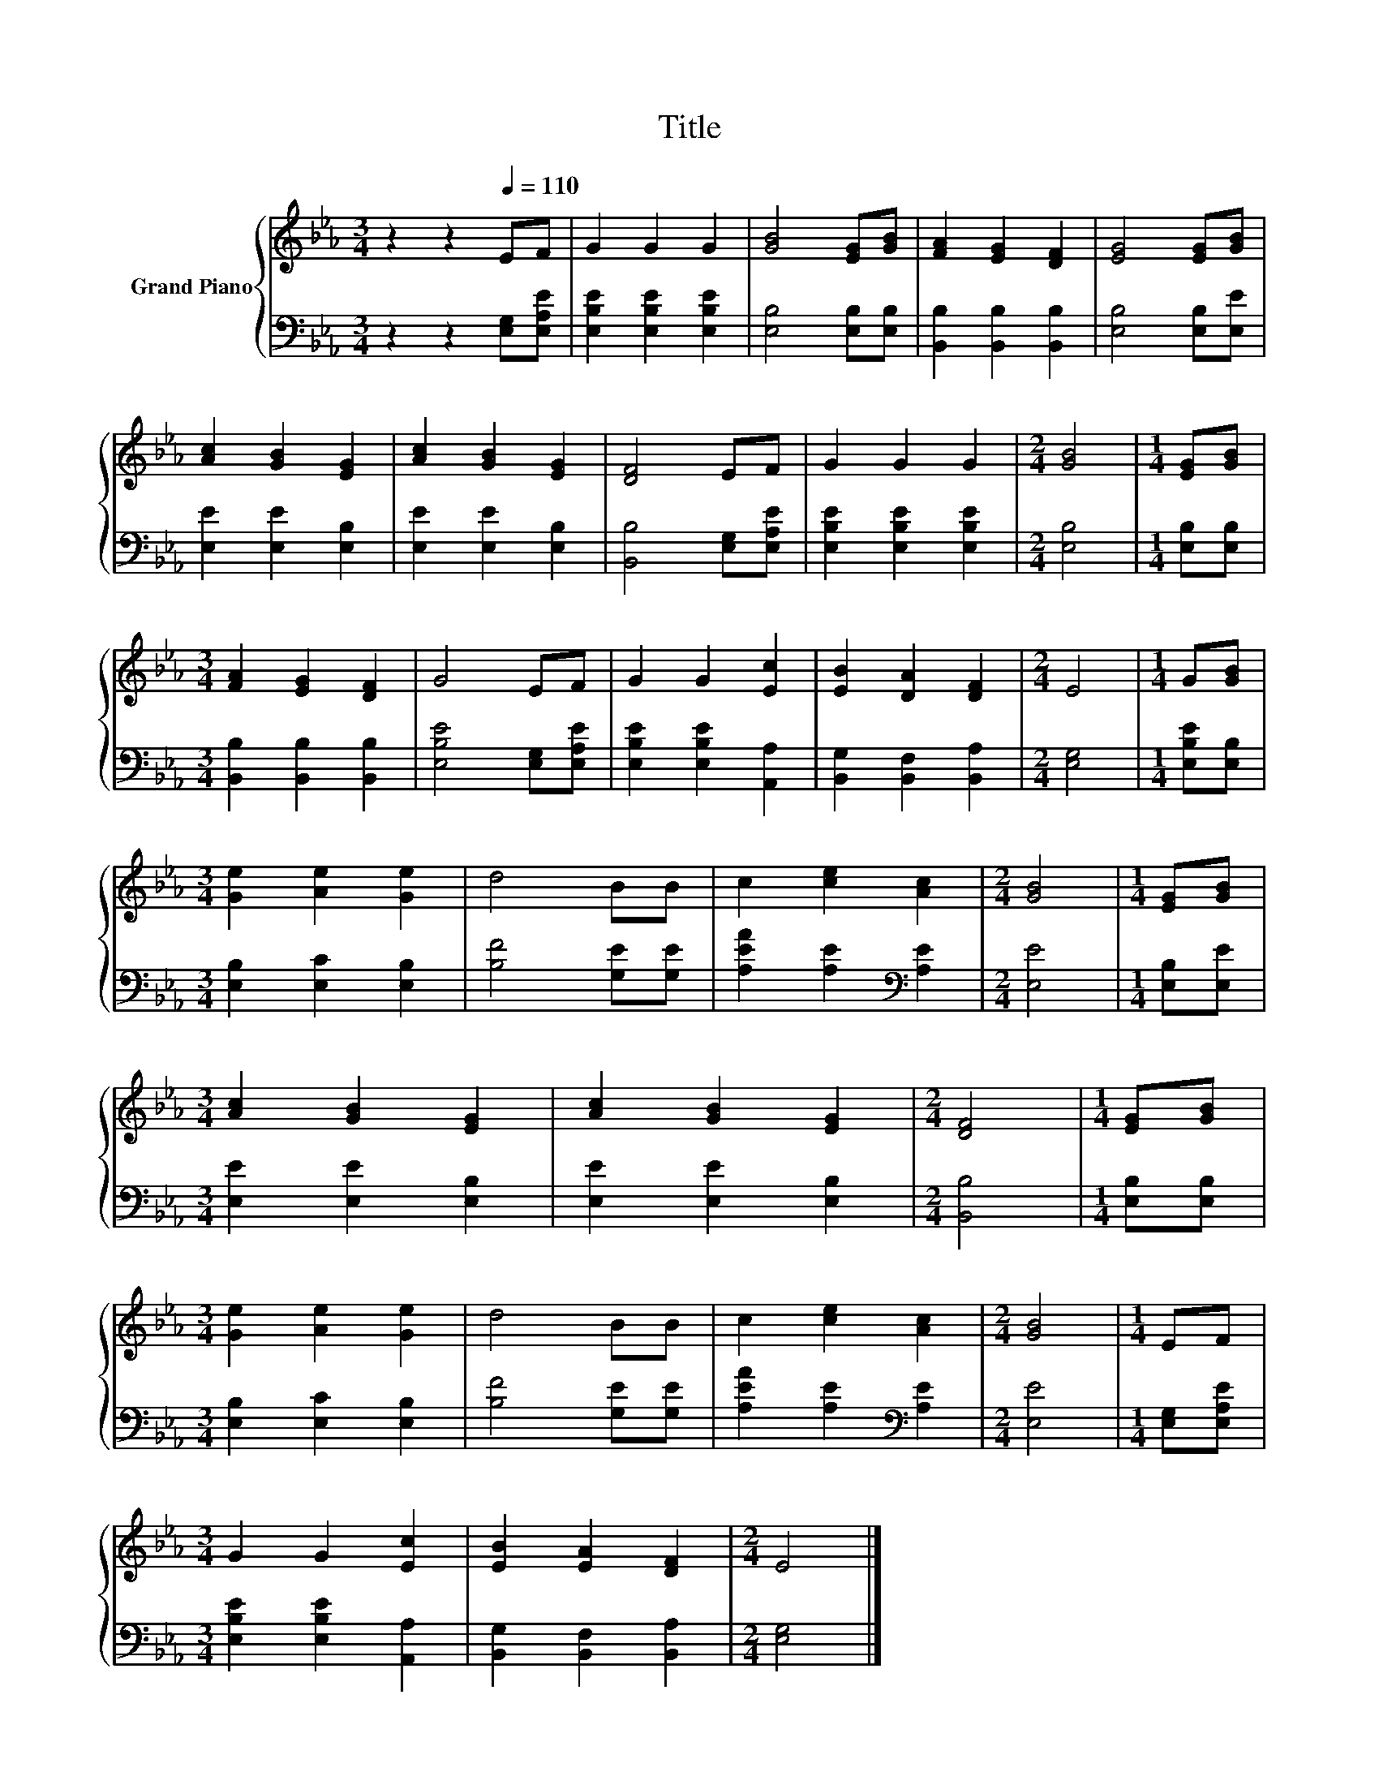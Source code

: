 X:1
T:Title
%%score { 1 | 2 }
L:1/8
M:3/4
K:Eb
V:1 treble nm="Grand Piano"
V:2 bass 
V:1
 z2 z2[Q:1/4=110] EF | G2 G2 G2 | [GB]4 [EG][GB] | [FA]2 [EG]2 [DF]2 | [EG]4 [EG][GB] | %5
 [Ac]2 [GB]2 [EG]2 | [Ac]2 [GB]2 [EG]2 | [DF]4 EF | G2 G2 G2 |[M:2/4] [GB]4 |[M:1/4] [EG][GB] | %11
[M:3/4] [FA]2 [EG]2 [DF]2 | G4 EF | G2 G2 [Ec]2 | [EB]2 [DA]2 [DF]2 |[M:2/4] E4 |[M:1/4] G[GB] | %17
[M:3/4] [Ge]2 [Ae]2 [Ge]2 | d4 BB | c2 [ce]2 [Ac]2 |[M:2/4] [GB]4 |[M:1/4] [EG][GB] | %22
[M:3/4] [Ac]2 [GB]2 [EG]2 | [Ac]2 [GB]2 [EG]2 |[M:2/4] [DF]4 |[M:1/4] [EG][GB] | %26
[M:3/4] [Ge]2 [Ae]2 [Ge]2 | d4 BB | c2 [ce]2 [Ac]2 |[M:2/4] [GB]4 |[M:1/4] EF | %31
[M:3/4] G2 G2 [Ec]2 | [EB]2 [EA]2 [DF]2 |[M:2/4] E4 |] %34
V:2
 z2 z2 [E,G,][E,A,E] | [E,B,E]2 [E,B,E]2 [E,B,E]2 | [E,B,]4 [E,B,][E,B,] | %3
 [B,,B,]2 [B,,B,]2 [B,,B,]2 | [E,B,]4 [E,B,][E,E] | [E,E]2 [E,E]2 [E,B,]2 | [E,E]2 [E,E]2 [E,B,]2 | %7
 [B,,B,]4 [E,G,][E,A,E] | [E,B,E]2 [E,B,E]2 [E,B,E]2 |[M:2/4] [E,B,]4 |[M:1/4] [E,B,][E,B,] | %11
[M:3/4] [B,,B,]2 [B,,B,]2 [B,,B,]2 | [E,B,E]4 [E,G,][E,A,E] | [E,B,E]2 [E,B,E]2 [A,,A,]2 | %14
 [B,,G,]2 [B,,F,]2 [B,,A,]2 |[M:2/4] [E,G,]4 |[M:1/4] [E,B,E][E,B,] | %17
[M:3/4] [E,B,]2 [E,C]2 [E,B,]2 | [B,F]4 [G,E][G,E] | [A,EA]2 [A,E]2[K:bass] [A,E]2 | %20
[M:2/4] [E,E]4 |[M:1/4] [E,B,][E,E] |[M:3/4] [E,E]2 [E,E]2 [E,B,]2 | [E,E]2 [E,E]2 [E,B,]2 | %24
[M:2/4] [B,,B,]4 |[M:1/4] [E,B,][E,B,] |[M:3/4] [E,B,]2 [E,C]2 [E,B,]2 | [B,F]4 [G,E][G,E] | %28
 [A,EA]2 [A,E]2[K:bass] [A,E]2 |[M:2/4] [E,E]4 |[M:1/4] [E,G,][E,A,E] | %31
[M:3/4] [E,B,E]2 [E,B,E]2 [A,,A,]2 | [B,,G,]2 [B,,F,]2 [B,,A,]2 |[M:2/4] [E,G,]4 |] %34

